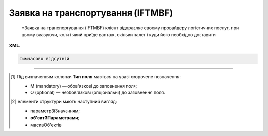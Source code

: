##########################################################################################################################
**Заявка на транспортування (IFTMBF)**
##########################################################################################################################

.. epigraph::

   *Заявка на транспортування (IFTMBF) клієнт відправляє своєму провайдеру логістичних послуг, при цьому вказуючи, коли і який приїде вантаж, скільки палет і куди його необхідно доставити

**XML:**

.. code:: xml

   тимчасово відсутній

.. role:: orange

.. raw:: html

    <embed>
    <iframe src="https://docs.google.com/spreadsheets/d/e/2PACX-1vQxinOWh0XZPuImDPCyCo0wpZU89EAoEfEXkL-YFP0hoA5A27BfY5A35CZChtiddQ/pubhtml?gid=1558613301&single=true" width="1100" height="2500" frameborder="0" marginheight="0" marginwidth="0">Loading...</iframe>
    </embed>

-------------------------

.. [#] Під визначенням колонки **Тип поля** мається на увазі скорочене позначення:

   * M (mandatory) — обов'язкові до заповнення поля;
   * O (optional) — необов'язкові (опціональні) до заповнення поля.

.. [#] елементи структури мають наступний вигляд:

   * параметрЗіЗначенням;
   * **об'єктЗПараметрами**;
   * :orange:`масивОб'єктів`

.. data from table (remember to renew time to time)

   I	IFTMBF			Початок документа
   1	NUMBER	M	Рядок (16)	Номер документа
   2	DATE	O	Дата (РРРР-ММ-ДД)	Дата документа
   3	TIME	O	Час (ГГ: ХХ)	Час документа
   4	DOCTYPE	О	Рядок (1)	"Тип документа:
   O - оригінал
   
   R - заміна
   
   D - видалення"
   5	VERSION	O	Число десяткове	Версія заявки на транспортування
   6	TRANSPORTATIONCONDITION	О	Рядок (1)	Умови транспортування
   7	TRANSPORTATIONCOST	O	Число (10)	Вартість транспортування
   8	DATEFROM	O	Дата (РРРР-ММ-ДД)	Дата завантаження / прибуття транспорту
   9	TIMEFROM	O	Час (год: хв)	Час завантаження / прибуття транспорту
   10	DELIVERYDATE	O	Дата (РРРР-ММ-ДД)	Дата доставки
   11	DELIVERYTIME	O	Час (год: хв)	Час доставки
   12	PORTOFLOADING	O	Рядок (70)	Місце погрузки (Морський порт)
   13	INFO	O	Рядок (70)	Додаткова інформація
   14	TOTALWEIGHT	O	Число десяткове	Загальна вага
   15	TOTALWEIGHTUNIT	O	Рядок (3)	Одиниці виміру
   16	TOTALVOLUME	O	Число десяткове	Загальний об’єм
   17	TOTALVOLUMEUNIT	O	Рядок (3)	Одиниці виміру
   18	TOTALEQUIPMENTQUANTITY	O	Число десяткове	Загальна кількість обладнання
   19	ORDERNUMBER	O	Рядок (35)	Номер замовлення товару
   20	CAMPAIGNNUMBER	O	Рядок (35)	Номер договору на поставку
   21	TRANSPORTDETAILS			Дані по транспорту (початок блоку)
   21.1	TRANSPORTATIONTYPE	O	Рядок (1, 2)	Тип перевезення (згідно з довідником): 1 - в межах країни; 10 - транспорт (вантажник), який доставляє вантаж до машини перевізника; 11- за межі країни; 13 - транспорт, який досягає місця призначення; 25 - перевізник, відповідальний від місця відвантаження до місця доставки; 30 - перевезення товару після доставки до пункту призначення TRANSPORTTYPE | O | Рядок (2, 3) | Тип транспорту (згідно з довідником): 10 - морський; 20 - залізничний; 30 - автомобільний; 40 - повітряний; 50 - змішаний; 80 - річковий; 100 - кур’єрська доставка
   22	CONTACT			Контакти (початок блоку)
   22.1	NAME	O	Рядок (70)	Ім’я
   22.2	EMAIL	O	Рядок (70)	Електронна пошта
   22.3	FAX	O	Рядок (70)	Факс
   22.4	TELEPHONE	O	Рядок (70)	Телефон
   23	HEAD			Дані по маршруту (початок основного блоку)
   23.1	ORDEREDBY	М	Число (13)	Замовник
   23.2	LOGISTICPROVIDER	M	Число (13)	GLN провайдера логістичних послуг
   23.3	BUYER	M	Число (13)	GLN покупця
   23.4	SUPPLIERNAME	O	Рядок (70)	Ім’я постачальника
   23.5	SUPPLIERADRESS	O	Рядок (70)	Адреса постачальника
   23.6	SUPPLIERCONTACTFACE	O	Рядок (70)	Контактна особа вантажовідправника
   23.7	CONSIGNEE	M	Число (13)	GLN вантажоодержувача
   23.8	CONSIGNEENAME	O	Рядок (70)	Ім’я вантажоодержувача
   23.9	CONSIGNEEADRESS	O	Рядок (70)	Адреса вантажоодержувача
   23.10	CONSIGNEECONTACTFACE	O	Рядок (70)	Контактна особа вантажоодержувача
   23.11	CONSIGNOR	M	Число (13)	GLN вантажовідправника
   23.12	CONSIGNORNAME	O	Рядок (70)	Ім’я вантажовідправника
   23.13	CONSIGNORCOUNTRY	O	Рядок (2)	Країна вантажовідправника (Код країни за стандартом ISO-3166 (2 букви))
   23.14	CONSIGNORCITY	O	Рядок (35)	Місто вантажовідправника
   23.15	CONSIGNORADRESS	O	Рядок (70)	Адреса вантажовідправника
   23.16	CONSIGNORCONTACTFACE	O	Рядок (70)	Контактна особа вантажовідправника
   23.17	DELIVERYPLACE	M	Число (13)	GLN місця доставки
   23.18	SENDER	M	Число (13)	GLN відправника
   23.19	RECIPIENT	M	Число (13)	GLN одержувача
   23.20	GOODSDETAILS			Дані по вантажу (початок блоку)
   23.20.1	NUMBER	M	Число позитивне	Номер позиції
   23.20.2	EQUIPMENTQUANTITY	O		Кількість
   23.20.3	EQUIPMENLENGTH	O	Число (2)	Довжина контейнера: 20 - 20 футів 40 - 40 футів 45 - 45 футів 48 - 48 футів
   23.20.4	EQUIPMENTID	O	Рядок (13)	Номер контейнера
   23.20.5	PACKAGEQUANTITY	O	Число десяткове	Кількість упаковок
   23.20.6	PACKAGETYPE	M	Рядок (2, 3)	Тип упаковки: 09 - поворотна палета; 201 - европалета; CT - картонна коробка; PK - упаковка
   23.20.7	INPACKAGE			Упаковка (початок блоку)
   23.20.7.1	QUANTITY	O	Число позитивне	Кількість в одній упаковці
   23.20.7.2	TYPE	O	Рядок (2, 3)	Тип упаковки
   23.20.8	HANDLING	O	Рядок (3)	Опис вантажу: BIG - нестандартний; CRU - б’ється; EAT - харчові продукти; HWC - перевозити з обережністю; VAL - цінний/дорогий вантаж
   23.20.9	TEMPERATURE			Температура (початок блоку)
   23.20.9.1	MIN	O	Число позитивне	Мінімальна температура
   23.20.9.2	MAX	O	Число позитивне	Максимальна температура
   23.20.10	AMOUNT	O	Число десяткове	Ціна упаковки
   23.20.11	CURRENCY	O	Рядок (3)	Код валюти
   23.20.12	PRODUCT	O	Число (8, 10, 14)	Штрих-код продукту
   23.20.13	DESCRIPTION	O	Рядок (70)	Назва продуктів в упаковці
   23.20.14	DELIVERYPLACE	M	Число (13)	Місце доставки однієї позиції
   23.20.15	WEIGHT	O	Число десяткове	Вага
   23.20.16	WEIGHTUNIT	O	Рядок (3)	Одиниці виміру
   23.20.17	PRODUCTIDBUYER	O	Рядок (35)	Артикул в БД покупця
   23.21	EQUIPMENTDETAILS			Дані по транспорту (початок блоку)
   23.21.1	EQUIPMENTTYPE	O	Рядок (2, 3)	тип обладнання; СN - контейнер (згідно з довідником)
   23.21.2	EQUIPMENTAMOUNT	O	Число десяткове	кількість обладнання
   23.21.3	EQUIPMENTCODE	O	Рядок (4)	Розмір і тип обладнання (контейнера)
   23.21.4	EQUIPMENTDESCRIPTION	O	Рядок (70)	опис обладнання/контейнера (вимоги)
   23.22	PALLETAMOUNT	O	Число позитивне	Кількість палет
   23.23	TONNAGE	O	Число позитивне	Вантажопідйомність
   23.24	LENGTHROUTE	O	Число позитивне	Довжина маршруту
   23.25	ZONE	O	Рядок (35)	Зона
   23.26	ZONEDETAILS	O	Рядок (70)	Подробиці
   23.27	TRANSPORTTYPE	O	Рядок (2, 3)	Тип транспорту: 10 - морський; 20 - залізничний; 30 - автомобільний; 40 - повітряний; 50 - змішаний; 80 - річковий; 100 - кур’єрська доставка
   23.28	INFO	O	Рядок (70)	Додаткова інформація
   23.29	TRANSPORTLIMIT			Транспортні обмеження (початок блоку)
   23.29.1	REGION	O	Рядок (70)	Регіон
   23.29.2	UNLOADTYPE	O	Рядок (70)	Очікування
   23.29.3	LENGTH	O	Число позитивне	Довжина
   23.29.4	HEIGHT	O	Число позитивне	Висота
   23.29.5	PERMISSIONS	O	Рядок (70)	Права
   23.29.6	TAILLIFT	O		
   23.30	POSITION			Товарні позиції (початок блоку)
   23.30.1	POSITIONNUMBER	M	Число позитивне	Номер позиції
   23.30.2	DELIVERYPLACE	O	Число (13)	Місце доставки
   23.30.3	DELIVERYDATE	O	Дата (РРРР-ММ-ДД)	Дата доставки позиції
   23.30.4	DELIVERYTIME	O	Час (год: хв)	Час доставки позиції
